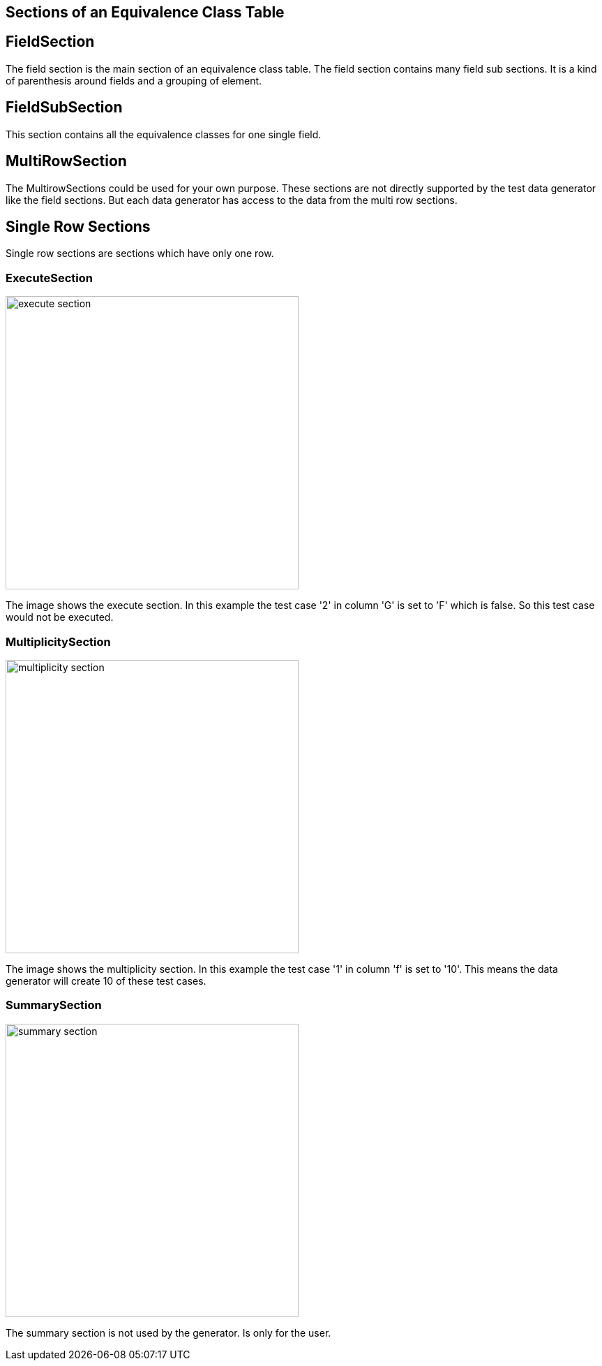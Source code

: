 == Sections of an Equivalence Class Table


== FieldSection
The field section is the main section of an equivalence class table. The field section contains
many field sub sections. It is a kind of parenthesis around fields and a grouping of element.

== FieldSubSection
This section contains all the equivalence classes for one single field.

== MultiRowSection
The MultirowSections could be used for your own purpose. These sections are not directly supported by
the test data generator like the field sections. But each data generator has access to the data from the
multi row sections.

== Single Row Sections
Single row sections are sections which have only one row.

=== ExecuteSection

image::images/model-decision/execute_section.png[width=420]

The image shows the execute section. In this example the test case '2' in column
'G' is set to 'F' which is false. So this test case would not be executed.

=== MultiplicitySection

image::images/model-decision/multiplicity_section.png[width=420]

The image shows the multiplicity section. In this example the test case '1' in column
'f' is set to '10'. This means the data generator will create 10 of these test cases.

=== SummarySection

image::images/model-decision/summary_section.png[width=420]

The summary section is not used by the generator. Is only for the user.
